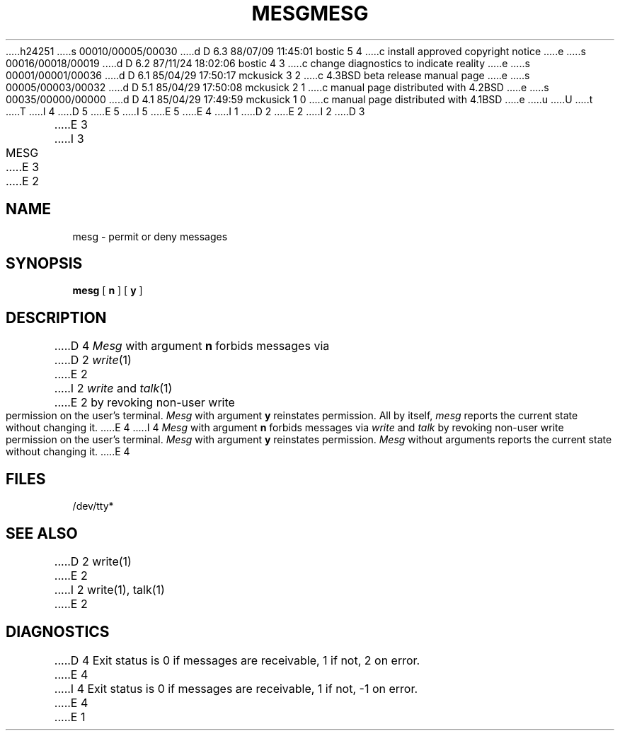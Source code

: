 h24251
s 00010/00005/00030
d D 6.3 88/07/09 11:45:01 bostic 5 4
c install approved copyright notice
e
s 00016/00018/00019
d D 6.2 87/11/24 18:02:06 bostic 4 3
c change diagnostics to indicate reality
e
s 00001/00001/00036
d D 6.1 85/04/29 17:50:17 mckusick 3 2
c 4.3BSD beta release manual page
e
s 00005/00003/00032
d D 5.1 85/04/29 17:50:08 mckusick 2 1
c manual page distributed with 4.2BSD
e
s 00035/00000/00000
d D 4.1 85/04/29 17:49:59 mckusick 1 0
c manual page distributed with 4.1BSD
e
u
U
t
T
I 4
.\" Copyright (c) 1987 Regents of the University of California.
.\" All rights reserved.
.\"
.\" Redistribution and use in source and binary forms are permitted
D 5
.\" provided that this notice is preserved and that due credit is given
.\" to the University of California at Berkeley. The name of the University
.\" may not be used to endorse or promote products derived from this
.\" software without specific written prior permission. This software
.\" is provided ``as is'' without express or implied warranty.
E 5
I 5
.\" provided that the above copyright notice and this paragraph are
.\" duplicated in all such forms and that any documentation,
.\" advertising materials, and other materials related to such
.\" distribution and use acknowledge that the software was developed
.\" by the University of California, Berkeley.  The name of the
.\" University may not be used to endorse or promote products derived
.\" from this software without specific prior written permission.
.\" THIS SOFTWARE IS PROVIDED ``AS IS'' AND WITHOUT ANY EXPRESS OR
.\" IMPLIED WARRANTIES, INCLUDING, WITHOUT LIMITATION, THE IMPLIED
.\" WARRANTIES OF MERCHANTIBILITY AND FITNESS FOR A PARTICULAR PURPOSE.
E 5
.\"
E 4
I 1
.\"	%W% (Berkeley) %G%
.\"
D 2
.TH MESG 1 
E 2
I 2
D 3
.TH MESG 1 "18 July 1983"
E 3
I 3
.TH MESG 1 "%Q%"
E 3
E 2
.AT 3
.SH NAME
mesg \- permit or deny messages
.SH SYNOPSIS
.B mesg
[
.B n
] [
.B y
]
.SH DESCRIPTION
D 4
.I Mesg
with argument
.B n
forbids messages via
D 2
.IR  write (1)
E 2
I 2
.I  write
and
.IR talk (1)
E 2
by revoking non-user
write permission on the user's terminal.
.I Mesg
with argument
.B y
reinstates permission.
All by itself,
.I mesg
reports the current state without changing it.
E 4
I 4
\fIMesg\fP with argument \fBn\fP forbids messages via \fIwrite\fP
and \fItalk\fP by revoking non-user write permission on the user's
terminal.  \fIMesg\fP with argument \fBy\fP reinstates permission.
\fIMesg\fP without arguments reports the current state without
changing it.
E 4
.SH FILES
/dev/tty*
.SH "SEE ALSO"
D 2
write(1)
E 2
I 2
write(1), talk(1)
E 2
.SH DIAGNOSTICS
D 4
Exit status is 0 if messages are receivable,
1 if not, 2 on error.
E 4
I 4
Exit status is 0 if messages are receivable, 1 if not, -1 on error.
E 4
E 1
